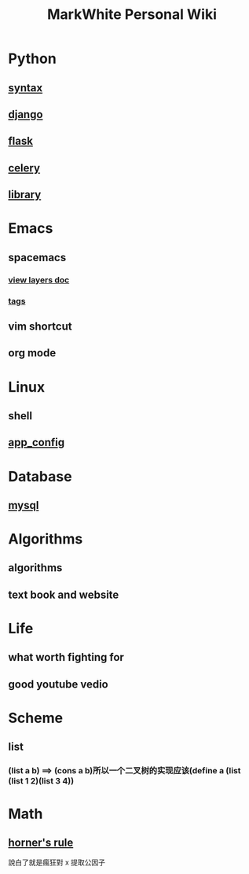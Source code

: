 #+TITLE: MarkWhite Personal Wiki
#+HTML_HEAD: <link rel="stylesheet" href="http://markwh1te.github.io/org.css" type="text/css" >
#+OPTIONS: toc:nil ^:nil 

* Python
** [[file:syntax.org][syntax]]
** [[file:django.org][django]]
** [[file:flask.org][flask]]
** [[file:celery.org][celery]]
** [[file:library.org][library]]
* Emacs
** spacemacs
*** [[https://github.com/syl20bnr/spacemacs/tree/master/layers][view layers doc]]
*** [[https://github.com/syl20bnr/spacemacs/tree/master/layers/%2Btags][tags]]
** vim shortcut
** org mode
* Linux 
** shell
** [[file:app_config.org][app_config]]
* Database
** [[file:mysql.org][mysql]]
* Algorithms
** algorithms
** text book and website
* Life
** what worth fighting for
** good youtube vedio
* Scheme
** list 
*** (list a b) ==> (cons a b)所以一个二叉树的实现应该(define a (list (list 1 2)(list 3 4))
* Math
** [[https://en.wikipedia.org/wiki/Horner%27s_method][horner's rule]]
   說白了就是瘋狂對 x 提取公因子

